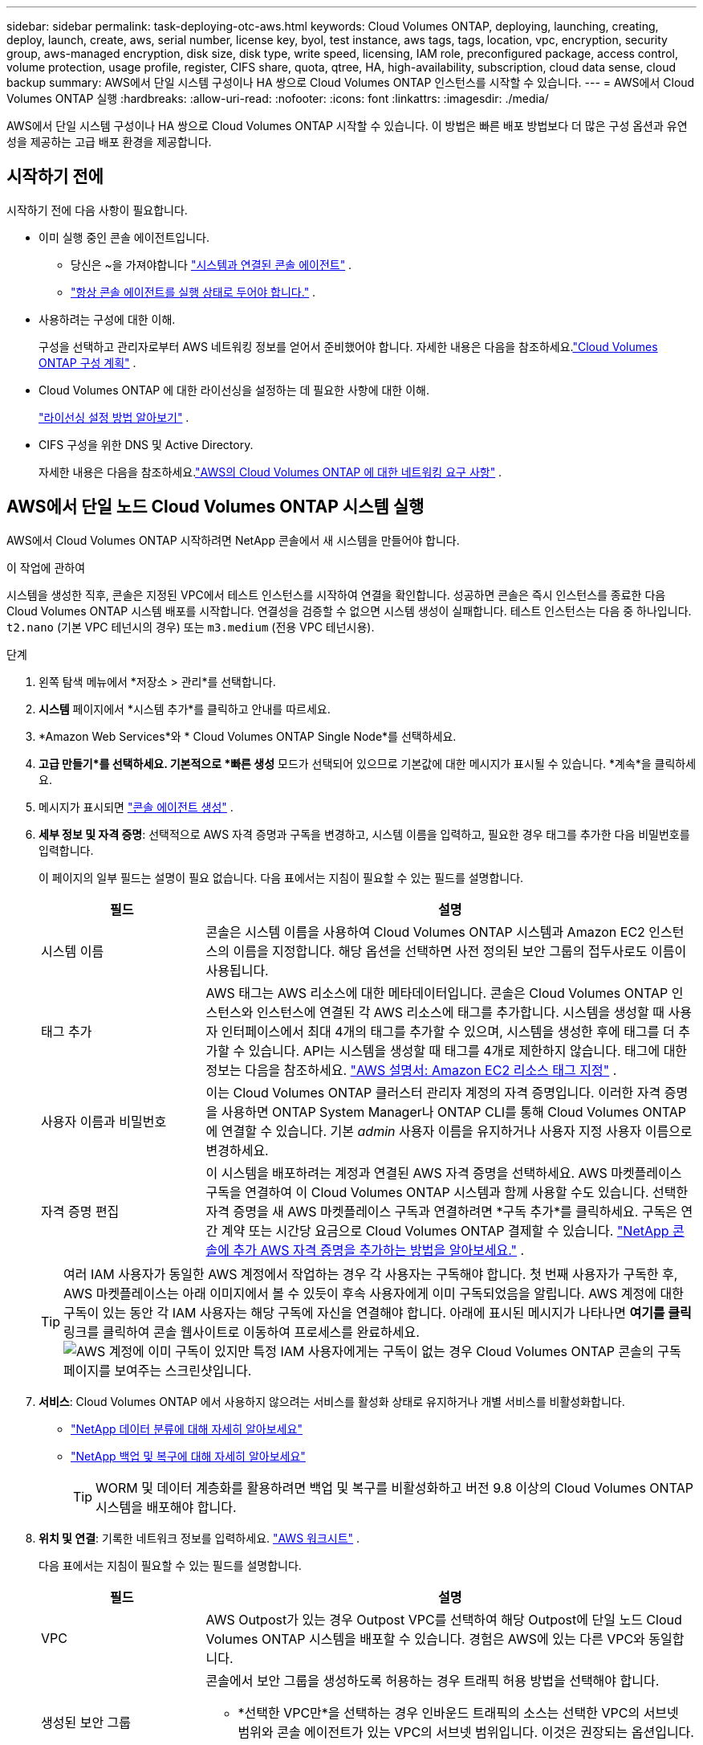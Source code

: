 ---
sidebar: sidebar 
permalink: task-deploying-otc-aws.html 
keywords: Cloud Volumes ONTAP, deploying, launching, creating, deploy, launch, create, aws, serial number, license key, byol, test instance, aws tags, tags, location, vpc, encryption, security group, aws-managed encryption, disk size, disk type, write speed, licensing, IAM role, preconfigured package, access control, volume protection, usage profile, register, CIFS share, quota, qtree, HA, high-availability, subscription, cloud data sense, cloud backup 
summary: AWS에서 단일 시스템 구성이나 HA 쌍으로 Cloud Volumes ONTAP 인스턴스를 시작할 수 있습니다. 
---
= AWS에서 Cloud Volumes ONTAP 실행
:hardbreaks:
:allow-uri-read: 
:nofooter: 
:icons: font
:linkattrs: 
:imagesdir: ./media/


[role="lead"]
AWS에서 단일 시스템 구성이나 HA 쌍으로 Cloud Volumes ONTAP 시작할 수 있습니다.  이 방법은 빠른 배포 방법보다 더 많은 구성 옵션과 유연성을 제공하는 고급 배포 환경을 제공합니다.



== 시작하기 전에

시작하기 전에 다음 사항이 필요합니다.

[[licensing]]
* 이미 실행 중인 콘솔 에이전트입니다.
+
** 당신은 ~을 가져야합니다 https://docs.netapp.com/us-en/bluexp-setup-admin/task-quick-start-connector-aws.html["시스템과 연결된 콘솔 에이전트"^] .
** https://docs.netapp.com/us-en/bluexp-setup-admin/concept-connectors.html["항상 콘솔 에이전트를 실행 상태로 두어야 합니다."^] .


* 사용하려는 구성에 대한 이해.
+
구성을 선택하고 관리자로부터 AWS 네트워킹 정보를 얻어서 준비했어야 합니다. 자세한 내용은 다음을 참조하세요.link:task-planning-your-config.html["Cloud Volumes ONTAP 구성 계획"^] .

* Cloud Volumes ONTAP 에 대한 라이선싱을 설정하는 데 필요한 사항에 대한 이해.
+
link:task-set-up-licensing-aws.html["라이선싱 설정 방법 알아보기"^] .

* CIFS 구성을 위한 DNS 및 Active Directory.
+
자세한 내용은 다음을 참조하세요.link:reference-networking-aws.html["AWS의 Cloud Volumes ONTAP 에 대한 네트워킹 요구 사항"^] .





== AWS에서 단일 노드 Cloud Volumes ONTAP 시스템 실행

AWS에서 Cloud Volumes ONTAP 시작하려면 NetApp 콘솔에서 새 시스템을 만들어야 합니다.

.이 작업에 관하여
시스템을 생성한 직후, 콘솔은 지정된 VPC에서 테스트 인스턴스를 시작하여 연결을 확인합니다.  성공하면 콘솔은 즉시 인스턴스를 종료한 다음 Cloud Volumes ONTAP 시스템 배포를 시작합니다.  연결성을 검증할 수 없으면 시스템 생성이 실패합니다.  테스트 인스턴스는 다음 중 하나입니다. `t2.nano` (기본 VPC 테넌시의 경우) 또는 `m3.medium` (전용 VPC 테넌시용).

.단계
. 왼쪽 탐색 메뉴에서 *저장소 > 관리*를 선택합니다.
. [[구독]]*시스템* 페이지에서 *시스템 추가*를 클릭하고 안내를 따르세요.
. *Amazon Web Services*와 * Cloud Volumes ONTAP Single Node*를 선택하세요.
. *고급 만들기*를 선택하세요.  기본적으로 *빠른 생성* 모드가 선택되어 있으므로 기본값에 대한 메시지가 표시될 수 있습니다. *계속*을 클릭하세요.
. 메시지가 표시되면 https://docs.netapp.com/us-en/bluexp-setup-admin/task-quick-start-connector-aws.html["콘솔 에이전트 생성"^] .
. *세부 정보 및 자격 증명*: 선택적으로 AWS 자격 증명과 구독을 변경하고, 시스템 이름을 입력하고, 필요한 경우 태그를 추가한 다음 비밀번호를 입력합니다.
+
이 페이지의 일부 필드는 설명이 필요 없습니다.  다음 표에서는 지침이 필요할 수 있는 필드를 설명합니다.

+
[cols="25,75"]
|===
| 필드 | 설명 


| 시스템 이름 | 콘솔은 시스템 이름을 사용하여 Cloud Volumes ONTAP 시스템과 Amazon EC2 인스턴스의 이름을 지정합니다.  해당 옵션을 선택하면 사전 정의된 보안 그룹의 접두사로도 이름이 사용됩니다. 


| 태그 추가 | AWS 태그는 AWS 리소스에 대한 메타데이터입니다.  콘솔은 Cloud Volumes ONTAP 인스턴스와 인스턴스에 연결된 각 AWS 리소스에 태그를 추가합니다.  시스템을 생성할 때 사용자 인터페이스에서 최대 4개의 태그를 추가할 수 있으며, 시스템을 생성한 후에 태그를 더 추가할 수 있습니다.  API는 시스템을 생성할 때 태그를 4개로 제한하지 않습니다.  태그에 대한 정보는 다음을 참조하세요. https://docs.aws.amazon.com/AWSEC2/latest/UserGuide/Using_Tags.html["AWS 설명서: Amazon EC2 리소스 태그 지정"^] . 


| 사용자 이름과 비밀번호 | 이는 Cloud Volumes ONTAP 클러스터 관리자 계정의 자격 증명입니다.  이러한 자격 증명을 사용하면 ONTAP System Manager나 ONTAP CLI를 통해 Cloud Volumes ONTAP 에 연결할 수 있습니다.  기본 _admin_ 사용자 이름을 유지하거나 사용자 지정 사용자 이름으로 변경하세요. 


| 자격 증명 편집 | 이 시스템을 배포하려는 계정과 연결된 AWS 자격 증명을 선택하세요.  AWS 마켓플레이스 구독을 연결하여 이 Cloud Volumes ONTAP 시스템과 함께 사용할 수도 있습니다. 선택한 자격 증명을 새 AWS 마켓플레이스 구독과 연결하려면 *구독 추가*를 클릭하세요. 구독은 연간 계약 또는 시간당 요금으로 Cloud Volumes ONTAP 결제할 수 있습니다. https://docs.netapp.com/us-en/bluexp-setup-admin/task-adding-aws-accounts.html["NetApp 콘솔에 추가 AWS 자격 증명을 추가하는 방법을 알아보세요."^] . 
|===
+

TIP: 여러 IAM 사용자가 동일한 AWS 계정에서 작업하는 경우 각 사용자는 구독해야 합니다.  첫 번째 사용자가 구독한 후, AWS 마켓플레이스는 아래 이미지에서 볼 수 있듯이 후속 사용자에게 이미 구독되었음을 알립니다.  AWS 계정에 대한 구독이 있는 동안 각 IAM 사용자는 해당 구독에 자신을 연결해야 합니다.  아래에 표시된 메시지가 나타나면 *여기를 클릭* 링크를 클릭하여 콘솔 웹사이트로 이동하여 프로세스를 완료하세요.image:screenshot_aws_marketplace.gif["AWS 계정에 이미 구독이 있지만 특정 IAM 사용자에게는 구독이 없는 경우 Cloud Volumes ONTAP 콘솔의 구독 페이지를 보여주는 스크린샷입니다."]

. *서비스*: Cloud Volumes ONTAP 에서 사용하지 않으려는 서비스를 활성화 상태로 유지하거나 개별 서비스를 비활성화합니다.
+
** https://docs.netapp.com/us-en/bluexp-classification/concept-cloud-compliance.html["NetApp 데이터 분류에 대해 자세히 알아보세요"^]
** https://docs.netapp.com/us-en/bluexp-backup-recovery/concept-backup-to-cloud.html["NetApp 백업 및 복구에 대해 자세히 알아보세요"^]
+

TIP: WORM 및 데이터 계층화를 활용하려면 백업 및 복구를 비활성화하고 버전 9.8 이상의 Cloud Volumes ONTAP 시스템을 배포해야 합니다.



. *위치 및 연결*: 기록한 네트워크 정보를 입력하세요. https://docs.netapp.com/us-en/bluexp-cloud-volumes-ontap/task-planning-your-config.html#collect-networking-information["AWS 워크시트"^] .
+
다음 표에서는 지침이 필요할 수 있는 필드를 설명합니다.

+
[cols="25,75"]
|===
| 필드 | 설명 


| VPC | AWS Outpost가 있는 경우 Outpost VPC를 선택하여 해당 Outpost에 단일 노드 Cloud Volumes ONTAP 시스템을 배포할 수 있습니다. 경험은 AWS에 있는 다른 VPC와 동일합니다. 


| 생성된 보안 그룹  a| 
콘솔에서 보안 그룹을 생성하도록 허용하는 경우 트래픽 허용 방법을 선택해야 합니다.

** *선택한 VPC만*을 선택하는 경우 인바운드 트래픽의 소스는 선택한 VPC의 서브넷 범위와 콘솔 에이전트가 있는 VPC의 서브넷 범위입니다.  이것은 권장되는 옵션입니다.
** *모든 VPC*를 선택하면 인바운드 트래픽의 소스는 0.0.0.0/0 IP 범위입니다.




| 기존 보안 그룹 사용 | 기존 방화벽 정책을 사용하는 경우 필요한 규칙이 포함되어 있는지 확인하세요. link:reference-security-groups.html["Cloud Volumes ONTAP 의 방화벽 규칙에 대해 알아보세요"^] . 
|===
. *데이터 암호화*: 데이터 암호화를 사용하지 않거나 AWS에서 관리하는 암호화를 선택합니다.
+
AWS 관리 암호화의 경우, 귀하의 계정이나 다른 AWS 계정에서 다른 고객 마스터 키(CMK)를 선택할 수 있습니다.

+

TIP: Cloud Volumes ONTAP 시스템을 생성한 후에는 AWS 데이터 암호화 방법을 변경할 수 없습니다.

+
link:task-setting-up-kms.html["Cloud Volumes ONTAP 에 AWS KMS를 설정하는 방법을 알아보세요."^] .

+
link:concept-security.html#encryption-of-data-at-rest["지원되는 암호화 기술에 대해 자세히 알아보세요"^] .

. *청구 방법 및 NSS 계정*: 이 시스템에서 사용할 청구 옵션을 지정한 다음 NetApp 지원 사이트 계정을 지정하세요.
+
** link:concept-licensing.html["Cloud Volumes ONTAP 에 대한 라이선싱 옵션에 대해 알아보세요"^] .
** link:task-set-up-licensing-aws.html["라이선싱 설정 방법 알아보기"^] .


. * Cloud Volumes ONTAP 구성* (연간 AWS 마켓플레이스 계약에만 해당): 기본 구성을 검토하고 *계속*을 클릭하거나 *구성 변경*을 클릭하여 원하는 구성을 선택합니다.
+
기본 구성을 유지하는 경우 볼륨만 지정하고 구성을 검토하여 승인하기만 하면 됩니다.

. *사전 구성된 패키지*: Cloud Volumes ONTAP 빠르게 시작하려면 패키지 중 하나를 선택하거나, *구성 변경*을 클릭하여 원하는 구성을 선택하세요.
+
패키지 중 하나를 선택하는 경우 볼륨만 지정하고 구성을 검토하여 승인하기만 하면 됩니다.

. *IAM 역할*: 콘솔에서 역할을 자동으로 생성하도록 기본 옵션을 유지하는 것이 가장 좋습니다.
+
자체 정책을 사용하려면 다음 사항을 충족해야 합니다.link:task-set-up-iam-roles.html["Cloud Volumes ONTAP 노드에 대한 정책 요구 사항"^] .

. *라이선스*: 필요에 따라 Cloud Volumes ONTAP 버전을 변경하고 인스턴스 유형과 인스턴스 테넌시를 선택합니다.
+

NOTE: 선택한 버전에 대해 최신 릴리스 후보, 일반 공급 또는 패치 릴리스가 제공되는 경우 콘솔은 시스템을 생성할 때 시스템을 해당 버전으로 업데이트합니다.  예를 들어, Cloud Volumes ONTAP 9.13.1을 선택하고 9.13.1 P4를 사용할 수 있는 경우 업데이트가 발생합니다.  업데이트는 한 릴리스에서 다른 릴리스로 전달되지 않습니다(예: 9.13에서 9.14로 전달).

. *기본 스토리지 리소스*: 디스크 유형을 선택하고, 기본 스토리지를 구성하고, 데이터 계층화를 계속 사용할지 여부를 선택합니다.
+
다음 사항에 유의하세요.

+
** 디스크 유형은 초기 볼륨(및 집계)을 위한 것입니다.  이후 볼륨(및 집계)에 대해 다른 디스크 유형을 선택할 수 있습니다.
** gp3 또는 io1 디스크를 선택하면 콘솔은 AWS의 Elastic Volumes 기능을 사용하여 필요에 따라 기본 스토리지 디스크 용량을 자동으로 늘립니다.  스토리지 요구 사항에 따라 초기 용량을 선택하고 Cloud Volumes ONTAP 배포한 후 수정할 수 있습니다. link:concept-aws-elastic-volumes.html["AWS에서 Elastic Volumes 지원에 대해 자세히 알아보세요"^] .
** gp2 또는 st1 디스크를 선택하는 경우 초기 집계에 포함된 모든 디스크와 간단한 프로비저닝 옵션을 사용할 때 콘솔에서 생성하는 추가 집계에 대한 디스크 크기를 선택할 수 있습니다.  고급 할당 옵션을 사용하면 다른 디스크 크기를 사용하는 집계를 만들 수 있습니다.
** 볼륨을 생성하거나 편집할 때 특정 볼륨 계층화 정책을 선택할 수 있습니다.
** 데이터 계층화를 비활성화하면 이후 집계에서 활성화할 수 있습니다.
+
link:concept-data-tiering.html["데이터 계층화 작동 방식 알아보기"^] .



. *쓰기 속도 및 WORM*:
+
.. 원하는 경우 *보통* 또는 *높음* 쓰기 속도를 선택하세요.
+
link:concept-write-speed.html["쓰기 속도에 대해 자세히 알아보세요"^] .

.. 원하는 경우 WORM(한 번 쓰고 여러 번 읽기) 저장소를 활성화합니다.
+
Cloud Volumes ONTAP 버전 9.7 이하에서 데이터 계층화가 활성화된 경우 WORM을 활성화할 수 없습니다.  WORM 및 계층화를 활성화한 후에는 Cloud Volumes ONTAP 9.8로 되돌리거나 다운그레이드하는 것이 차단됩니다.

+
link:concept-worm.html["WORM 스토리지에 대해 자세히 알아보세요"^] .

.. WORM 저장소를 활성화하는 경우 보존 기간을 선택하세요.


. *볼륨 만들기*: 새 볼륨에 대한 세부 정보를 입력하거나 *건너뛰기*를 클릭합니다.
+
link:concept-client-protocols.html["지원되는 클라이언트 프로토콜 및 버전에 대해 알아보세요"^] .

+
이 페이지의 일부 필드는 설명이 필요 없습니다.  다음 표에서는 지침이 필요할 수 있는 필드를 설명합니다.

+
[cols="25,75"]
|===
| 필드 | 설명 


| 크기 | 입력할 수 있는 최대 크기는 씬 프로비저닝을 활성화하는지 여부에 따라 크게 달라집니다. 씬 프로비저닝을 활성화하면 현재 사용 가능한 물리적 저장소보다 큰 볼륨을 만들 수 있습니다. 


| 액세스 제어(NFS에만 해당) | 내보내기 정책은 볼륨에 액세스할 수 있는 서브넷의 클라이언트를 정의합니다. 기본적으로 콘솔은 서브넷의 모든 인스턴스에 대한 액세스를 제공하는 값을 입력합니다. 


| 권한 및 사용자/그룹(CIFS에만 해당) | 이러한 필드를 사용하면 사용자 및 그룹의 공유 액세스 수준(액세스 제어 목록 또는 ACL이라고도 함)을 제어할 수 있습니다. 로컬 또는 도메인 Windows 사용자나 그룹, 또는 UNIX 사용자나 그룹을 지정할 수 있습니다. 도메인 Windows 사용자 이름을 지정하는 경우 domain\username 형식을 사용하여 사용자 도메인을 포함해야 합니다. 


| 스냅샷 정책 | 스냅샷 복사 정책은 NetApp 스냅샷 복사본이 자동으로 생성되는 빈도와 수를 지정합니다. NetApp 스냅샷 복사본은 성능에 영향을 미치지 않고 최소한의 저장 공간만 필요한 특정 시점의 파일 시스템 이미지입니다. 기본 정책을 선택하거나 아무것도 선택하지 않을 수 있습니다.  일시적인 데이터의 경우 '없음'을 선택할 수 있습니다. 예를 들어 Microsoft SQL Server의 경우 tempdb를 선택합니다. 


| 고급 옵션(NFS에만 해당) | 볼륨에 대한 NFS 버전을 선택합니다: NFSv3 또는 NFSv4. 


| 이니시에이터 그룹 및 IQN(iSCSI에만 해당) | iSCSI 스토리지 대상은 LUN(논리 단위)이라고 하며 호스트에 표준 블록 장치로 표시됩니다.  이니시에이터 그룹은 iSCSI 호스트 노드 이름 테이블이며, 어떤 이니시에이터가 어떤 LUN에 액세스할 수 있는지 제어합니다. iSCSI 대상은 표준 이더넷 네트워크 어댑터(NIC), 소프트웨어 이니시에이터가 있는 TCP 오프로드 엔진(TOE) 카드, 컨버지드 네트워크 어댑터(CNA) 또는 전용 호스트 버스 어댑터(HBA)를 통해 네트워크에 연결되며 iSCSI 정규화된 이름(IQN)으로 식별됩니다.  iSCSI 볼륨을 생성하면 콘솔이 자동으로 LUN을 생성합니다.  볼륨당 LUN을 하나만 만들어서 간편하게 관리할 수 있도록 했습니다.  볼륨을 생성한 후,link:task-connect-lun.html["IQN을 사용하여 호스트에서 LUN에 연결합니다."] . 
|===
+
다음 이미지는 볼륨 생성 마법사의 첫 번째 페이지를 보여줍니다.

+
image:screenshot_cot_vol.gif["스크린샷: Cloud Volumes ONTAP 인스턴스에 대해 작성된 볼륨 페이지를 보여줍니다."]

. *CIFS 설정*: CIFS 프로토콜을 선택한 경우 CIFS 서버를 설정합니다.
+
[cols="25,75"]
|===
| 필드 | 설명 


| DNS 기본 및 보조 IP 주소 | CIFS 서버에 대한 이름 확인을 제공하는 DNS 서버의 IP 주소입니다.  나열된 DNS 서버에는 CIFS 서버가 가입할 도메인의 Active Directory LDAP 서버와 도메인 컨트롤러를 찾는 데 필요한 서비스 위치 레코드(SRV)가 포함되어 있어야 합니다. 


| 가입할 Active Directory 도메인 | CIFS 서버에 가입하려는 Active Directory(AD) 도메인의 FQDN입니다. 


| 도메인에 가입할 수 있는 권한이 있는 자격 증명 | AD 도메인 내의 지정된 조직 단위(OU)에 컴퓨터를 추가할 수 있는 권한이 있는 Windows 계정의 이름과 비밀번호입니다. 


| CIFS 서버 NetBIOS 이름 | AD 도메인에서 고유한 CIFS 서버 이름입니다. 


| 조직 단위 | CIFS 서버와 연결할 AD 도메인 내의 조직 단위입니다.  기본값은 CN=Computers입니다.  Cloud Volumes ONTAP 의 AD 서버로 AWS Managed Microsoft AD를 구성하는 경우 이 필드에 *OU=Computers,OU=corp*를 입력해야 합니다. 


| DNS 도메인 | Cloud Volumes ONTAP 스토리지 가상 머신(SVM)의 DNS 도메인입니다.  대부분의 경우 도메인은 AD 도메인과 동일합니다. 


| NTP 서버 | Active Directory DNS를 사용하여 NTP 서버를 구성하려면 *Active Directory 도메인 사용*을 선택합니다.  다른 주소를 사용하여 NTP 서버를 구성해야 하는 경우 API를 사용해야 합니다. 를 참조하세요 https://docs.netapp.com/us-en/bluexp-automation/index.html["NetApp 콘솔 자동화 문서"^] 자세한 내용은.  CIFS 서버를 생성할 때만 NTP 서버를 구성할 수 있습니다.  CIFS 서버를 만든 후에는 구성할 수 없습니다. 
|===
. *사용 프로필, 디스크 유형 및 계층화 정책*: 스토리지 효율성 기능을 활성화할지 여부를 선택하고 필요한 경우 볼륨 계층화 정책을 편집합니다.
+
자세한 내용은 다음을 참조하세요.link:https://docs.netapp.com/us-en/bluexp-cloud-volumes-ontap/task-planning-your-config.html#choose-a-volume-usage-profile["볼륨 사용 프로필 이해"^] ,link:concept-data-tiering.html["데이터 계층화 개요"^] , 그리고 https://kb.netapp.com/Cloud/Cloud_Volumes_ONTAP/What_Inline_Storage_Efficiency_features_are_supported_with_CVO#["KB: CVO에서는 어떤 인라인 스토리지 효율성 기능이 지원되나요?"^]

. *검토 및 승인*: 선택 사항을 검토하고 확인합니다.
+
.. 구성에 대한 세부 정보를 검토하세요.
.. *자세한 정보*를 클릭하면 콘솔에서 구매할 지원 및 AWS 리소스에 대한 세부 정보를 검토할 수 있습니다.
.. *이해합니다...* 확인란을 선택하세요.
.. *이동*을 클릭하세요.




.결과
콘솔은 Cloud Volumes ONTAP 인스턴스를 시작합니다.  *감사* 페이지에서 진행 상황을 추적할 수 있습니다.

Cloud Volumes ONTAP 인스턴스를 시작하는 데 문제가 있는 경우 실패 메시지를 검토하세요.  시스템을 선택하고 *환경 다시 만들기*를 클릭할 수도 있습니다.

추가 도움말을 보려면 다음으로 이동하세요. https://mysupport.netapp.com/site/products/all/details/cloud-volumes-ontap/guideme-tab["NetApp Cloud Volumes ONTAP 지원"^] .

.당신이 완료한 후
* CIFS 공유를 프로비저닝한 경우 사용자 또는 그룹에 파일과 폴더에 대한 권한을 부여하고 해당 사용자가 공유에 액세스하여 파일을 만들 수 있는지 확인합니다.
* 볼륨에 할당량을 적용하려면 ONTAP 시스템 관리자나 ONTAP CLI를 사용하세요.
+
할당량을 사용하면 사용자, 그룹 또는 Qtree에서 사용하는 디스크 공간과 파일 수를 제한하거나 추적할 수 있습니다.





== AWS에서 Cloud Volumes ONTAP HA 쌍 실행

AWS에서 Cloud Volumes ONTAP HA 쌍을 시작하려면 콘솔에서 HA 시스템을 만들어야 합니다.

.한정
현재 AWS Outposts에서는 HA 쌍이 지원되지 않습니다.

.이 작업에 관하여
Cloud Volumes ONTAP 시스템을 생성한 직후, 콘솔은 지정된 VPC에서 테스트 인스턴스를 시작하여 연결을 확인합니다.  성공하면 콘솔은 즉시 인스턴스를 종료한 다음 Cloud Volumes ONTAP 시스템 배포를 시작합니다.  연결성을 검증할 수 없으면 시스템 생성이 실패합니다.  테스트 인스턴스는 다음 중 하나입니다. `t2.nano` (기본 VPC 테넌시의 경우) 또는 `m3.medium` (전용 VPC 테넌시용).

.단계
. 왼쪽 탐색 메뉴에서 *저장소 > 관리*를 선택합니다.
. *시스템* 페이지에서 *시스템 추가*를 클릭하고 화면의 지시를 따르세요.
. *Amazon Web Services*와 * Cloud Volumes ONTAP HA*를 선택하세요.
+
일부 AWS 로컬 영역을 사용할 수 있습니다.

+
AWS 로컬 영역을 사용하려면 먼저 로컬 영역을 활성화하고 AWS 계정의 로컬 영역에 서브넷을 생성해야 합니다.  AWS 로컬 영역에 가입하기* 및 Amazon VPC를 로컬 영역으로 확장하기* 단계를 따르세요.link:https://aws.amazon.com/tutorials/deploying-low-latency-applications-with-aws-local-zones/["AWS 튜토리얼 "AWS 로컬 영역을 사용하여 저지연 애플리케이션 배포 시작하기""^] .

+
콘솔 에이전트 3.9.36 이하를 실행 중인 경우 다음을 추가해야 합니다. `DescribeAvailabilityZones` AWS EC2 콘솔에서 AWS 역할에 대한 권한.

. *세부 정보 및 자격 증명*: 선택적으로 AWS 자격 증명과 구독을 변경하고, 시스템 이름을 입력하고, 필요한 경우 태그를 추가한 다음 비밀번호를 입력합니다.
+
이 페이지의 일부 필드는 설명이 필요 없습니다.  다음 표에서는 지침이 필요할 수 있는 필드를 설명합니다.

+
[cols="25,75"]
|===
| 필드 | 설명 


| 시스템 이름 | 콘솔은 시스템 이름을 사용하여 Cloud Volumes ONTAP 시스템과 Amazon EC2 인스턴스의 이름을 지정합니다.  해당 옵션을 선택하면 사전 정의된 보안 그룹의 접두사로도 이름이 사용됩니다. 


| 태그 추가 | AWS 태그는 AWS 리소스에 대한 메타데이터입니다.  콘솔은 Cloud Volumes ONTAP 인스턴스와 인스턴스에 연결된 각 AWS 리소스에 태그를 추가합니다.  시스템을 생성할 때 사용자 인터페이스에서 최대 4개의 태그를 추가할 수 있으며, 시스템을 생성한 후에 태그를 더 추가할 수 있습니다.  API는 시스템을 생성할 때 태그를 4개로 제한하지 않습니다.  태그에 대한 정보는 다음을 참조하세요. https://docs.aws.amazon.com/AWSEC2/latest/UserGuide/Using_Tags.html["AWS 설명서: Amazon EC2 리소스 태그 지정"^] . 


| 사용자 이름과 비밀번호 | 이는 Cloud Volumes ONTAP 클러스터 관리자 계정의 자격 증명입니다.  이러한 자격 증명을 사용하면 ONTAP System Manager나 ONTAP CLI를 통해 Cloud Volumes ONTAP 에 연결할 수 있습니다.  기본 _admin_ 사용자 이름을 유지하거나 사용자 지정 사용자 이름으로 변경하세요. 


| 자격 증명 편집 | 이 Cloud Volumes ONTAP 시스템에 사용할 AWS 자격 증명과 마켓플레이스 구독을 선택하세요. 선택한 자격 증명을 새 AWS 마켓플레이스 구독과 연결하려면 *구독 추가*를 클릭하세요. 구독은 연간 계약 또는 시간당 요금으로 Cloud Volumes ONTAP 결제할 수 있습니다. NetApp 에서 직접 라이선스를 구매한 경우(BYOL(Bring Your Own License)), AWS 구독은 필요하지 않습니다. NetApp BYOL 라이선스 구매, 연장 및 갱신을 제한하고 있습니다. 자세한 내용은 다음을 참조하세요.  https://docs.netapp.com/us-en/bluexp-cloud-volumes-ontap/whats-new.html#restricted-availability-of-byol-licensing-for-cloud-volumes-ontap["Cloud Volumes ONTAP 에 대한 BYOL 라이선싱의 제한된 가용성"^] . https://docs.netapp.com/us-en/bluexp-setup-admin/task-adding-aws-accounts.html["콘솔에 추가 AWS 자격 증명을 추가하는 방법을 알아보세요."^] . 
|===
+

TIP: 여러 IAM 사용자가 동일한 AWS 계정에서 작업하는 경우 각 사용자는 구독해야 합니다.  첫 번째 사용자가 구독한 후, AWS 마켓플레이스는 아래 이미지에서 볼 수 있듯이 후속 사용자에게 이미 구독되었음을 알립니다.  AWS 계정에 대한 구독이 있는 동안 각 IAM 사용자는 해당 구독에 자신을 연결해야 합니다.  아래에 표시된 메시지가 나타나면 *여기를 클릭* 링크를 클릭하여 콘솔 웹사이트로 이동하여 프로세스를 완료하세요.image:screenshot_aws_marketplace.gif["AWS 계정에 이미 구독이 있지만 특정 IAM 사용자에게는 구독이 없는 경우 Cloud Volumes ONTAP 콘솔의 구독 페이지를 보여주는 스크린샷입니다."]

. *서비스*: 해당 Cloud Volumes ONTAP 시스템에서 사용하지 않으려는 서비스를 활성화 상태로 유지하거나 개별 서비스를 비활성화합니다.
+
** https://docs.netapp.com/us-en/bluexp-classification/concept-cloud-compliance.html["NetApp 데이터 분류에 대해 자세히 알아보세요"^]
** https://docs.netapp.com/us-en/bluexp-backup-recovery/task-backup-to-s3.html["백업 및 복구에 대해 자세히 알아보세요"^]
+

TIP: WORM 및 데이터 계층화를 활용하려면 백업 및 복구를 비활성화하고 버전 9.8 이상의 Cloud Volumes ONTAP 시스템을 배포해야 합니다.



. *HA 배포 모델*: HA 구성을 선택하세요.
+
배포 모델 개요는 다음을 참조하세요.link:concept-ha.html["AWS용 Cloud Volumes ONTAP HA"^] .

. *위치 및 연결*(단일 가용성 영역(AZ)) 또는 *지역 및 VPC*(여러 AZ): AWS 워크시트에 기록한 네트워크 정보를 입력합니다.
+
다음 표에서는 지침이 필요할 수 있는 필드를 설명합니다.

+
[cols="25,75"]
|===
| 필드 | 설명 


| 생성된 보안 그룹  a| 
콘솔에서 보안 그룹을 생성하도록 허용하는 경우 트래픽 허용 방법을 선택해야 합니다.

** *선택한 VPC만*을 선택하는 경우 인바운드 트래픽의 소스는 선택한 VPC의 서브넷 범위와 콘솔 에이전트가 있는 VPC의 서브넷 범위입니다.  이것은 권장되는 옵션입니다.
** *모든 VPC*를 선택하면 인바운드 트래픽의 소스는 0.0.0.0/0 IP 범위입니다.




| 기존 보안 그룹 사용 | 기존 방화벽 정책을 사용하는 경우 필요한 규칙이 포함되어 있는지 확인하세요. link:reference-security-groups.html["Cloud Volumes ONTAP 의 방화벽 규칙에 대해 알아보세요"^] . 
|===
. *연결 및 SSH 인증*: HA 쌍과 중재자에 대한 연결 방법을 선택합니다.
. *유동 IP*: 여러 AZ를 선택한 경우 유동 IP 주소를 지정하세요.
+
IP 주소는 해당 지역의 모든 VPC에 대한 CIDR 블록 외부에 있어야 합니다.  추가 세부 사항은 다음을 참조하세요.link:https://docs.netapp.com/us-en/bluexp-cloud-volumes-ontap/reference-networking-aws.html#requirements-for-ha-pairs-in-multiple-azs["여러 AZ에서 Cloud Volumes ONTAP HA에 대한 AWS 네트워킹 요구 사항"^] .

. *경로 테이블*: 여러 AZ를 선택한 경우, 플로팅 IP 주소에 대한 경로를 포함해야 하는 경로 테이블을 선택합니다.
+
두 개 이상의 경로 테이블이 있는 경우 올바른 경로 테이블을 선택하는 것이 매우 중요합니다.  그렇지 않으면 일부 클라이언트가 Cloud Volumes ONTAP HA 쌍에 액세스하지 못할 수도 있습니다.  경로 테이블에 대한 자세한 내용은 다음을 참조하세요. http://docs.aws.amazon.com/AmazonVPC/latest/UserGuide/VPC_Route_Tables.html["AWS 문서: 라우팅 테이블"^] .

. *데이터 암호화*: 데이터 암호화를 사용하지 않거나 AWS에서 관리하는 암호화를 선택합니다.
+
AWS 관리 암호화의 경우, 귀하의 계정이나 다른 AWS 계정에서 다른 고객 마스터 키(CMK)를 선택할 수 있습니다.

+

TIP: Cloud Volumes ONTAP 시스템을 생성한 후에는 AWS 데이터 암호화 방법을 변경할 수 없습니다.

+
link:task-setting-up-kms.html["Cloud Volumes ONTAP 에 AWS KMS를 설정하는 방법을 알아보세요."^] .

+
link:concept-security.html#encryption-of-data-at-rest["지원되는 암호화 기술에 대해 자세히 알아보세요"^] .

. *청구 방법 및 NSS 계정*: 이 시스템에서 사용할 청구 옵션을 지정한 다음 NetApp 지원 사이트 계정을 지정하세요.
+
** link:concept-licensing.html["Cloud Volumes ONTAP 에 대한 라이선싱 옵션에 대해 알아보세요"^] .
** link:task-set-up-licensing-aws.html["라이선싱 설정 방법 알아보기"^] .


. * Cloud Volumes ONTAP 구성* (연간 AWS Marketplace 계약에만 해당): 기본 구성을 검토하고 *계속*을 클릭하거나 *구성 변경*을 클릭하여 원하는 구성을 선택합니다.
+
기본 구성을 유지하는 경우 볼륨만 지정하고 구성을 검토하여 승인하기만 하면 됩니다.

. *사전 구성된 패키지*(시간별 또는 BYOL만 해당): Cloud Volumes ONTAP 빠르게 시작하려면 패키지 중 하나를 선택하거나, *구성 변경*을 클릭하여 원하는 구성을 선택하세요.
+
패키지 중 하나를 선택하는 경우 볼륨만 지정하고 구성을 검토하여 승인하기만 하면 됩니다.

. *IAM 역할*: 콘솔에서 역할을 자동으로 생성하도록 기본 옵션을 유지하는 것이 가장 좋습니다.
+
자체 정책을 사용하려면 다음 사항을 충족해야 합니다.link:task-set-up-iam-roles.html["Cloud Volumes ONTAP 노드 및 HA 중재자에 대한 정책 요구 사항"^] .

. *라이선스*: 필요에 따라 Cloud Volumes ONTAP 버전을 변경하고 인스턴스 유형과 인스턴스 테넌시를 선택합니다.
+

NOTE: 선택한 버전에 대해 최신 릴리스 후보, 일반 공급 또는 패치 릴리스가 제공되는 경우 콘솔은 시스템을 생성할 때 시스템을 해당 버전으로 업데이트합니다.  예를 들어, Cloud Volumes ONTAP 9.13.1을 선택하고 9.13.1 P4를 사용할 수 있는 경우 업데이트가 발생합니다.  업데이트는 한 릴리스에서 다른 릴리스로 전달되지 않습니다(예: 9.13에서 9.14로 전달).

. *기본 스토리지 리소스*: 디스크 유형을 선택하고, 기본 스토리지를 구성하고, 데이터 계층화를 계속 사용할지 여부를 선택합니다.
+
다음 사항에 유의하세요.

+
** 디스크 유형은 초기 볼륨(및 집계)을 위한 것입니다.  이후 볼륨(및 집계)에 대해 다른 디스크 유형을 선택할 수 있습니다.
** gp3 또는 io1 디스크를 선택하면 콘솔은 AWS의 Elastic Volumes 기능을 사용하여 필요에 따라 기본 스토리지 디스크 용량을 자동으로 늘립니다.  스토리지 요구 사항에 따라 초기 용량을 선택하고 Cloud Volumes ONTAP 배포한 후 수정할 수 있습니다. link:concept-aws-elastic-volumes.html["AWS에서 Elastic Volumes 지원에 대해 자세히 알아보세요"^] .
** gp2 또는 st1 디스크를 선택하는 경우 초기 집계에 포함된 모든 디스크와 간단한 프로비저닝 옵션을 사용할 때 콘솔에서 생성하는 추가 집계에 대한 디스크 크기를 선택할 수 있습니다.  고급 할당 옵션을 사용하면 다른 디스크 크기를 사용하는 집계를 만들 수 있습니다.
** 볼륨을 생성하거나 편집할 때 특정 볼륨 계층화 정책을 선택할 수 있습니다.
** 데이터 계층화를 비활성화하면 이후 집계에서 활성화할 수 있습니다.
+
link:concept-data-tiering.html["데이터 계층화 작동 방식 알아보기"^] .



. *쓰기 속도 및 WORM*:
+
.. 원하는 경우 *보통* 또는 *높음* 쓰기 속도를 선택하세요.
+
link:concept-write-speed.html["쓰기 속도에 대해 자세히 알아보세요"^] .

.. 원하는 경우 WORM(한 번 쓰고 여러 번 읽기) 저장소를 활성화합니다.
+
Cloud Volumes ONTAP 버전 9.7 이하에서 데이터 계층화가 활성화된 경우 WORM을 활성화할 수 없습니다.  WORM 및 계층화를 활성화한 후에는 Cloud Volumes ONTAP 9.8로 되돌리거나 다운그레이드하는 것이 차단됩니다.

+
link:concept-worm.html["WORM 스토리지에 대해 자세히 알아보세요"^] .

.. WORM 저장소를 활성화하는 경우 보존 기간을 선택하세요.


. *볼륨 만들기*: 새 볼륨에 대한 세부 정보를 입력하거나 *건너뛰기*를 클릭합니다.
+
link:concept-client-protocols.html["지원되는 클라이언트 프로토콜 및 버전에 대해 알아보세요"^] .

+
이 페이지의 일부 필드는 설명이 필요 없습니다.  다음 표에서는 지침이 필요할 수 있는 필드를 설명합니다.

+
[cols="25,75"]
|===
| 필드 | 설명 


| 크기 | 입력할 수 있는 최대 크기는 씬 프로비저닝을 활성화하는지 여부에 따라 크게 달라집니다. 씬 프로비저닝을 활성화하면 현재 사용 가능한 물리적 저장소보다 큰 볼륨을 만들 수 있습니다. 


| 액세스 제어(NFS에만 해당) | 내보내기 정책은 볼륨에 액세스할 수 있는 서브넷의 클라이언트를 정의합니다. 기본적으로 콘솔은 서브넷의 모든 인스턴스에 대한 액세스를 제공하는 값을 입력합니다. 


| 권한 및 사용자/그룹(CIFS에만 해당) | 이러한 필드를 사용하면 사용자 및 그룹의 공유 액세스 수준(액세스 제어 목록 또는 ACL이라고도 함)을 제어할 수 있습니다. 로컬 또는 도메인 Windows 사용자나 그룹, 또는 UNIX 사용자나 그룹을 지정할 수 있습니다. 도메인 Windows 사용자 이름을 지정하는 경우 domain\username 형식을 사용하여 사용자 도메인을 포함해야 합니다. 


| 스냅샷 정책 | 스냅샷 복사 정책은 NetApp 스냅샷 복사본이 자동으로 생성되는 빈도와 수를 지정합니다. NetApp 스냅샷 복사본은 성능에 영향을 미치지 않고 최소한의 저장 공간만 필요한 특정 시점의 파일 시스템 이미지입니다. 기본 정책을 선택하거나 아무것도 선택하지 않을 수 있습니다.  일시적인 데이터의 경우 '없음'을 선택할 수 있습니다. 예를 들어 Microsoft SQL Server의 경우 tempdb를 선택합니다. 


| 고급 옵션(NFS에만 해당) | 볼륨에 대한 NFS 버전을 선택합니다: NFSv3 또는 NFSv4. 


| 이니시에이터 그룹 및 IQN(iSCSI에만 해당) | iSCSI 스토리지 대상은 LUN(논리 단위)이라고 하며 호스트에 표준 블록 장치로 표시됩니다.  이니시에이터 그룹은 iSCSI 호스트 노드 이름 테이블이며, 어떤 이니시에이터가 어떤 LUN에 액세스할 수 있는지 제어합니다. iSCSI 대상은 표준 이더넷 네트워크 어댑터(NIC), 소프트웨어 이니시에이터가 있는 TCP 오프로드 엔진(TOE) 카드, 컨버지드 네트워크 어댑터(CNA) 또는 전용 호스트 버스 어댑터(HBA)를 통해 네트워크에 연결되며 iSCSI 정규화된 이름(IQN)으로 식별됩니다.  iSCSI 볼륨을 생성하면 콘솔이 자동으로 LUN을 생성합니다.  볼륨당 LUN을 하나만 만들어서 간편하게 관리할 수 있도록 했습니다.  볼륨을 생성한 후,link:task-connect-lun.html["IQN을 사용하여 호스트에서 LUN에 연결합니다."] . 
|===
+
다음 이미지는 볼륨 생성 마법사의 첫 번째 페이지를 보여줍니다.

+
image:screenshot_cot_vol.gif["스크린샷: Cloud Volumes ONTAP 인스턴스에 대해 작성된 볼륨 페이지를 보여줍니다."]

. *CIFS 설정*: CIFS 프로토콜을 선택한 경우 CIFS 서버를 설정합니다.
+
[cols="25,75"]
|===
| 필드 | 설명 


| DNS 기본 및 보조 IP 주소 | CIFS 서버에 대한 이름 확인을 제공하는 DNS 서버의 IP 주소입니다.  나열된 DNS 서버에는 CIFS 서버가 가입할 도메인의 Active Directory LDAP 서버와 도메인 컨트롤러를 찾는 데 필요한 서비스 위치 레코드(SRV)가 포함되어 있어야 합니다. 


| 가입할 Active Directory 도메인 | CIFS 서버에 가입하려는 Active Directory(AD) 도메인의 FQDN입니다. 


| 도메인에 가입할 수 있는 권한이 있는 자격 증명 | AD 도메인 내의 지정된 조직 단위(OU)에 컴퓨터를 추가할 수 있는 권한이 있는 Windows 계정의 이름과 비밀번호입니다. 


| CIFS 서버 NetBIOS 이름 | AD 도메인에서 고유한 CIFS 서버 이름입니다. 


| 조직 단위 | CIFS 서버와 연결할 AD 도메인 내의 조직 단위입니다.  기본값은 CN=Computers입니다.  Cloud Volumes ONTAP 의 AD 서버로 AWS Managed Microsoft AD를 구성하는 경우 이 필드에 *OU=Computers,OU=corp*를 입력해야 합니다. 


| DNS 도메인 | Cloud Volumes ONTAP 스토리지 가상 머신(SVM)의 DNS 도메인입니다.  대부분의 경우 도메인은 AD 도메인과 동일합니다. 


| NTP 서버 | Active Directory DNS를 사용하여 NTP 서버를 구성하려면 *Active Directory 도메인 사용*을 선택합니다.  다른 주소를 사용하여 NTP 서버를 구성해야 하는 경우 API를 사용해야 합니다. 를 참조하세요 https://docs.netapp.com/us-en/bluexp-automation/index.html["NetApp 콘솔 자동화 문서"^] 자세한 내용은.  CIFS 서버를 생성할 때만 NTP 서버를 구성할 수 있습니다.  CIFS 서버를 만든 후에는 구성할 수 없습니다. 
|===
. *사용 프로필, 디스크 유형 및 계층화 정책*: 스토리지 효율성 기능을 활성화할지 여부를 선택하고 필요한 경우 볼륨 계층화 정책을 편집합니다.
+
자세한 내용은 다음을 참조하세요.link:https://docs.netapp.com/us-en/bluexp-cloud-volumes-ontap/task-planning-your-config.html#choose-a-volume-usage-profile["볼륨 사용 프로필을 선택하세요"^] 그리고link:concept-data-tiering.html["데이터 계층화 개요"^] .

. *검토 및 승인*: 선택 사항을 검토하고 확인합니다.
+
.. 구성에 대한 세부 정보를 검토하세요.
.. *자세한 정보*를 클릭하면 콘솔에서 구매할 지원 및 AWS 리소스에 대한 세부 정보를 검토할 수 있습니다.
.. *이해합니다...* 확인란을 선택하세요.
.. *이동*을 클릭하세요.




.결과
콘솔은 Cloud Volumes ONTAP HA 쌍을 시작합니다.  *감사* 페이지에서 진행 상황을 추적할 수 있습니다.

HA 쌍을 시작하는 데 문제가 발생하면 실패 메시지를 검토하세요.  시스템을 선택하고 '환경 다시 만들기'를 클릭할 수도 있습니다.

추가 도움말을 보려면 다음으로 이동하세요. https://mysupport.netapp.com/site/products/all/details/cloud-volumes-ontap/guideme-tab["NetApp Cloud Volumes ONTAP 지원"^] .

.당신이 완료한 후
* CIFS 공유를 프로비저닝한 경우 사용자 또는 그룹에 파일과 폴더에 대한 권한을 부여하고 해당 사용자가 공유에 액세스하여 파일을 만들 수 있는지 확인합니다.
* 볼륨에 할당량을 적용하려면 ONTAP 시스템 관리자나 ONTAP CLI를 사용하세요.
+
할당량을 사용하면 사용자, 그룹 또는 Qtree에서 사용하는 디스크 공간과 파일 수를 제한하거나 추적할 수 있습니다.



.관련 링크
* link:task-planning-your-config.html["Cloud Volumes ONTAP 구성 계획"]
* link:task-quick-deploy-aws.html["빠른 배포를 사용하여 AWS에 Cloud Volumes ONTAP 배포"]

